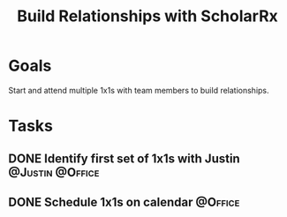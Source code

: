 :PROPERTIES:
:ID:       c607207a-65c7-439f-9efb-1cb96f2ccf54
:END:
#+title: Build Relationships with ScholarRx
#+filetags: Project ScholarRx

* Goals

Start and attend multiple 1x1s with team members to build relationships.

* Tasks

** DONE Identify first set of 1x1s with Justin              :@Justin:@Office:
** DONE Schedule 1x1s on calendar                                   :@Office:
